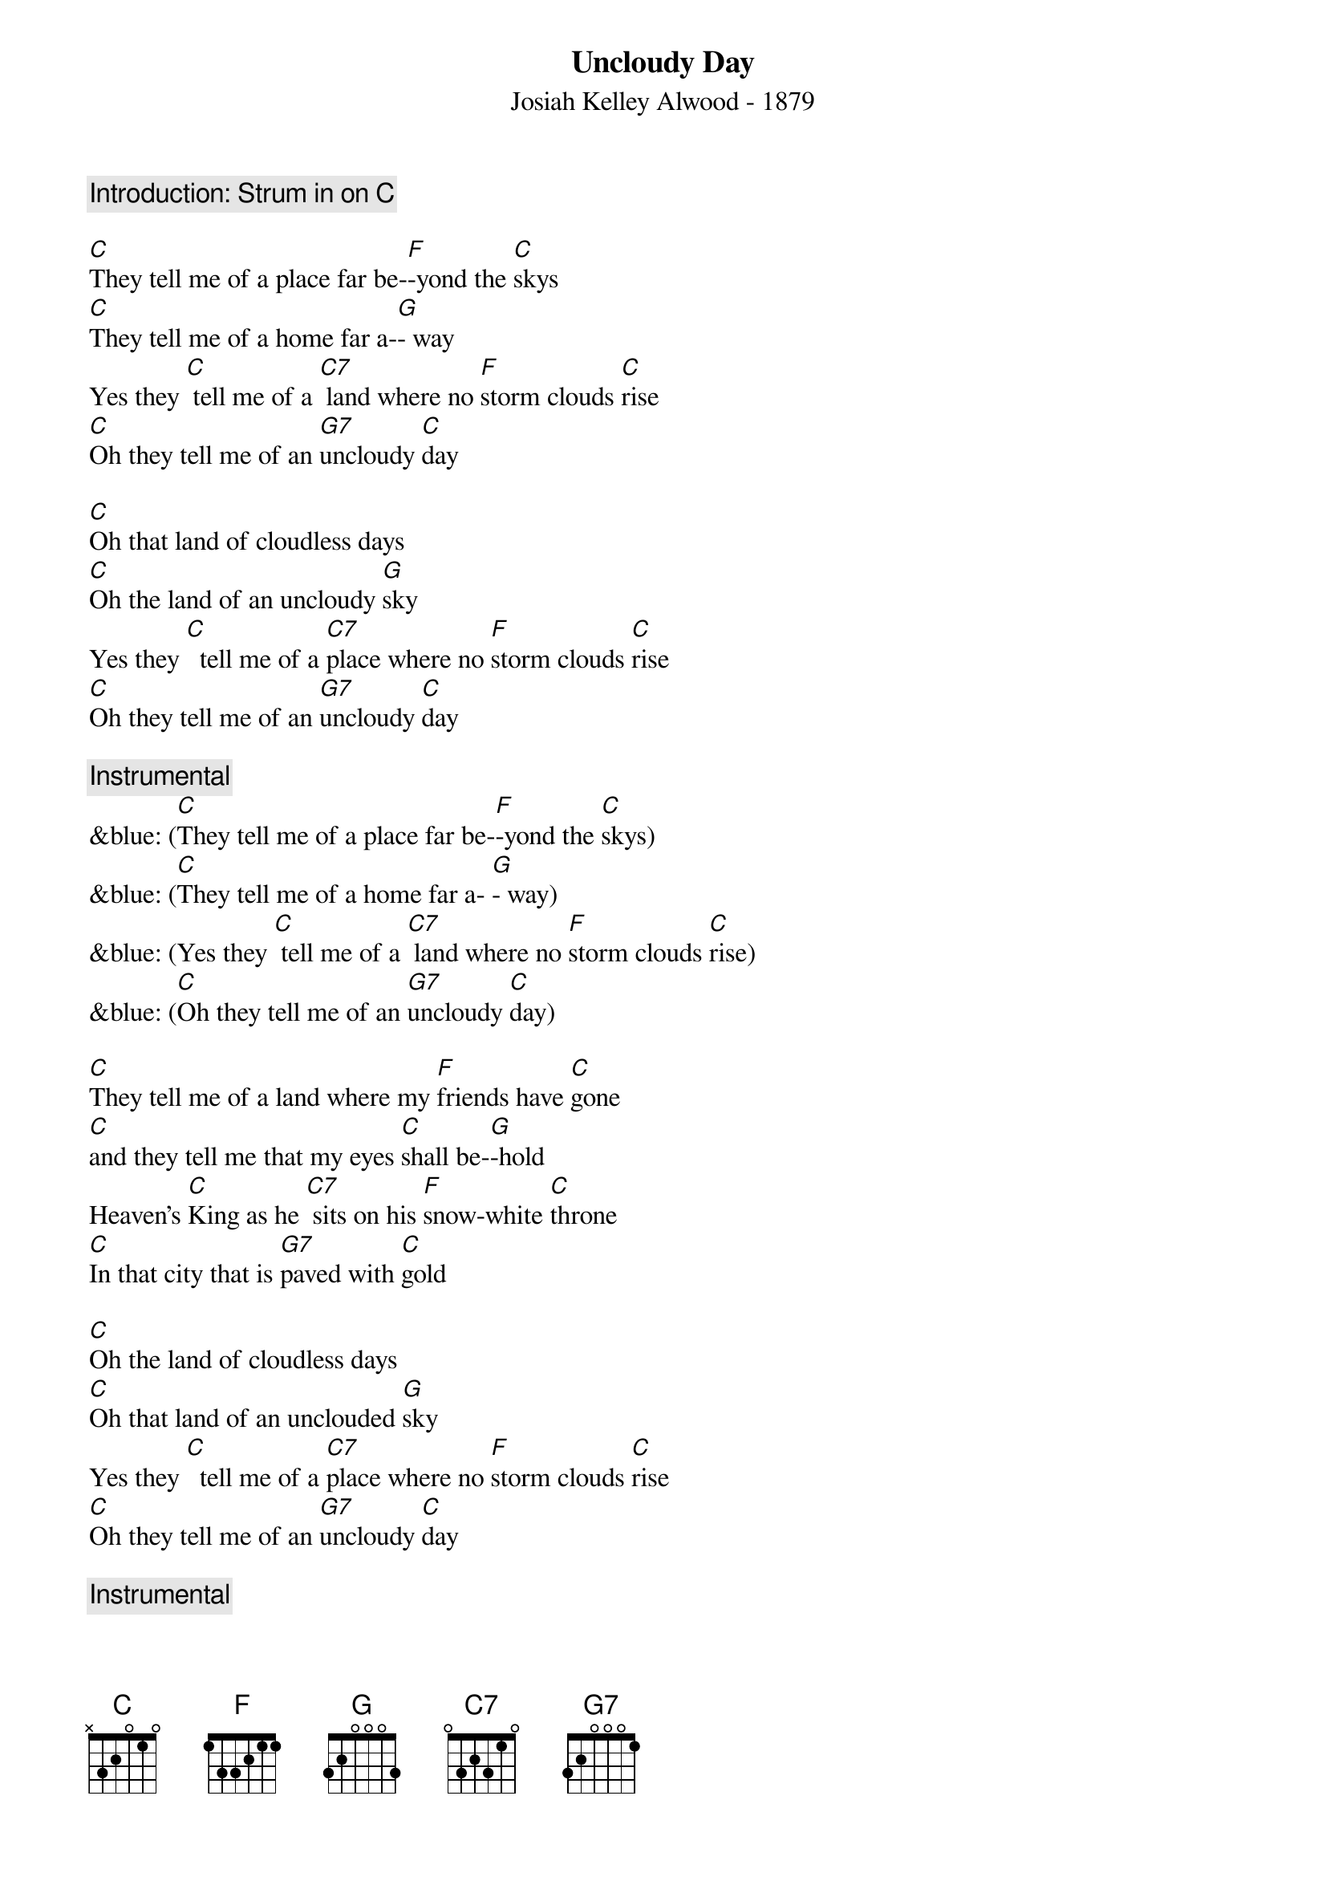 {t: Uncloudy Day}
{st: Josiah Kelley Alwood - 1879}

{c: Introduction: Strum in on [C] }

[C]They tell me of a place far be-[F]-yond the [C]skys
[C]They tell me of a home far a-[G]- way
Yes they [C] tell me of a [C7] land where no [F]storm clouds [C]rise
[C]Oh they tell me of an [G7]uncloudy [C]day

[C]Oh that land of cloudless days
[C]Oh the land of an uncloudy [G]sky
Yes they [C]  tell me of a [C7]place where no [F]storm clouds [C]rise
[C]Oh they tell me of an [G7]uncloudy [C]day

{c: Instrumental}
&blue: ([C]They tell me of a place far be-[F]-yond the [C]skys)
&blue: ([C]They tell me of a home far a- [G]- way)
&blue: (Yes they [C] tell me of a [C7] land where no [F]storm clouds [C]rise)
&blue: ([C]Oh they tell me of an [G7]uncloudy [C]day)

[C]They tell me of a land where my [F]friends have [C]gone
[C]and they tell me that my eyes [C]shall be-[G]-hold
Heaven’s [C]King as he [C7] sits on his [F]snow-white [C]throne
[C]In that city that is [G7]paved with [C]gold

[C]Oh the land of cloudless days
[C]Oh that land of an unclouded [G]sky
Yes they [C]  tell me of a [C7]place where no [F]storm clouds [C]rise
[C]Oh they tell me of an [G7]uncloudy [C]day

{c: Instrumental}
&blue: ([C]They tell me of a place far be-[F]-yond the [C]skys)
&blue: ([C]They tell me of a home far a-[G]- way)
&blue: (Yes they [C]  tell me of a [C7]  land where no [F]storm clouds [C]rise)
&blue: ([C]Oh they tell me of an [G7]uncloudy [C]day)

[C]They tell me that he [C7]smiles on his [F]children [C]there
[C]And his smiles drive their sorrows all a-[G]-way
Where the [C]tree of life in e-[F]-ternal [C]bloom
[C]Sheds its fragrance through the [G7]uncloudy [C]day

[C]Oh that land of cloudless days
[C]Oh that land of an unclouded [G]sky
Yes they tell me of a [C7]place where no [F]storm clouds [C]rise
[C]Oh they tell me of an [G7]uncloudy [C]day
[C] [G7] [C]
